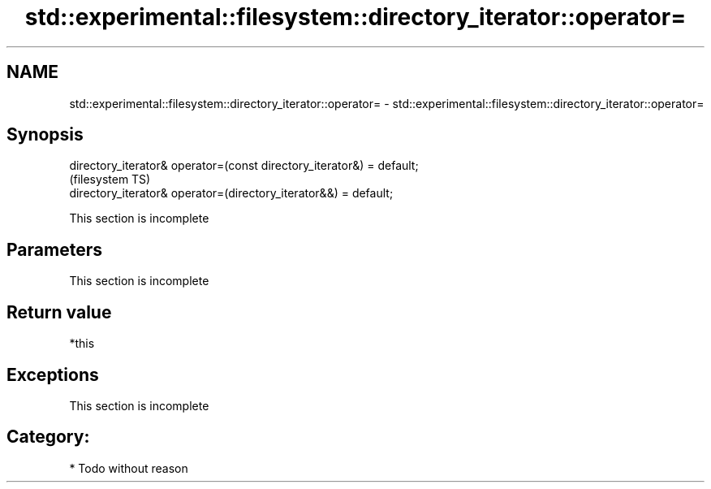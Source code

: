 .TH std::experimental::filesystem::directory_iterator::operator= 3 "Apr  2 2017" "2.1 | http://cppreference.com" "C++ Standard Libary"
.SH NAME
std::experimental::filesystem::directory_iterator::operator= \- std::experimental::filesystem::directory_iterator::operator=

.SH Synopsis
   directory_iterator& operator=(const directory_iterator&) = default;
                                                                        (filesystem TS)
   directory_iterator& operator=(directory_iterator&&) = default;

    This section is incomplete

.SH Parameters

    This section is incomplete

.SH Return value

   *this

.SH Exceptions

    This section is incomplete

.SH Category:

     * Todo without reason
